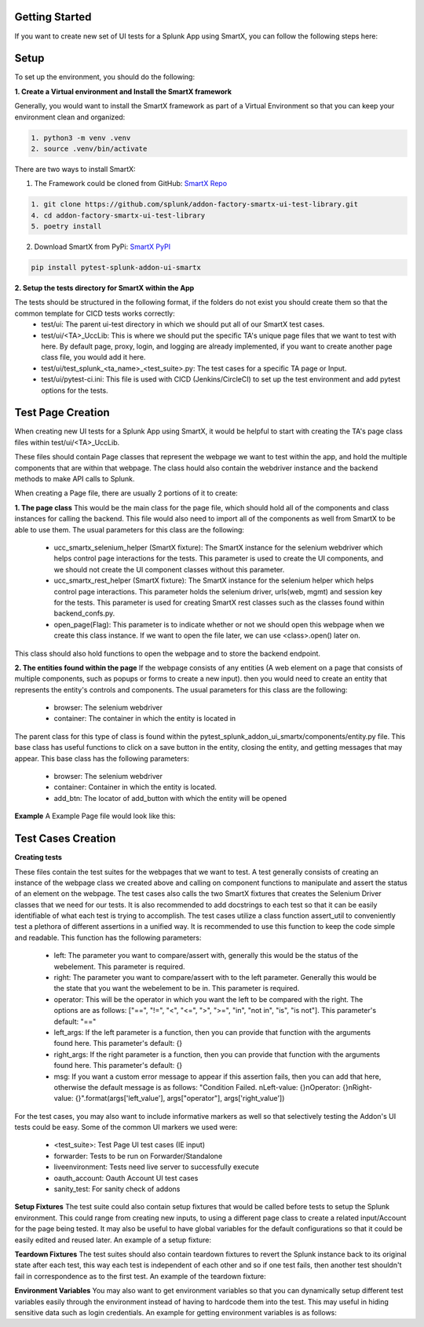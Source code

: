 Getting Started
================
If you want to create new set of UI tests for a Splunk App using SmartX, you can follow the following steps here:

Setup
======
To set up the environment, you should do the following:

**1. Create a Virtual environment and Install the SmartX framework**

Generally, you would want to install the SmartX framework as part of a Virtual Environment so that you can keep your environment clean and organized:

.. code-block:: console

    1. python3 -m venv .venv
    2. source .venv/bin/activate

There are two ways to install SmartX:

1) The Framework could be cloned from GitHub: `SmartX Repo <https://github.com/splunk/addon-factory-smartx-ui-test-library>`__ 

.. code-block:: console
    
    1. git clone https://github.com/splunk/addon-factory-smartx-ui-test-library.git
    4. cd addon-factory-smartx-ui-test-library
    5. poetry install

2) Download SmartX from PyPi: `SmartX PyPI <https://pypi.org/project/pytest-splunk-addon-ui-smartx/>`__

.. code-block:: console
    
    pip install pytest-splunk-addon-ui-smartx

**2. Setup the tests directory for SmartX within the App**

The tests should be structured in the following format, if the folders do not exist you should create them so that the common template for CICD tests works correctly:
    * test/ui: The parent ui-test directory in which we should put all of our SmartX test cases.
    * test/ui/<TA>_UccLib: This is where we should put the specific TA's unique page files that we want to test with here. By default page, proxy, login, and logging are already implemented, if you want to create another page class file, you would add it here.
    * test/ui/test_splunk_<ta_name>_<test_suite>.py: The test cases for a specific TA page or Input.
    * test/ui/pytest-ci.ini: This file is used with CICD (Jenkins/CircleCI) to set up the test environment and add pytest options for the tests.

.. dropdown:: Example pytest-ci.ini

    .. literalinclude:: ./example_code.py
        :language: console
        :lines: 174-


Test Page Creation
===================
When creating new UI tests for a Splunk App using SmartX, it would be helpful to start with creating the TA's page class files within test/ui/<TA>_UccLib. 

These files should contain Page classes that represent the webpage we want to test within the app, and hold the multiple components that are within that webpage. The class hould also contain the webdriver instance and the backend methods to make API calls to Splunk.

When creating a Page file, there are usually 2 portions of it to create: 

**1. The page class**
This would be the main class for the page file, which should hold all of the components and class instances for calling the backend. 
This file would also need to import all of the components as well from SmartX to be able to use them.
The usual parameters for this class are the following: 

    * ucc_smartx_selenium_helper (SmartX fixture): The SmartX instance for the selenium webdriver which helps control page interactions for the tests. This parameter is used to create the UI components, and we should not create the UI component classes without this parameter. 
    * ucc_smartx_rest_helper (SmartX fixture): The SmartX instance for the selenium helper which helps control page interactions. This parameter holds the selenium driver, urls(web, mgmt) and session key for the tests. This parameter is used for creating SmartX rest classes such as the classes found within backend_confs.py.
    * open_page(Flag): This parameter is to indicate whether or not we should open this webpage when we create this class instance. If we want to open the file later, we can use <class>.open() later on. 

This class should also hold functions to open the webpage and to store the backend endpoint. 

**2. The entities found within the page**
If the webpage consists of any entities (A web element on a page that consists of multiple components, such as popups or forms to create a new input). then you would need to create an entity that represents the entity's controls and components.
The usual parameters for this class are the following:

    * browser: The selenium webdriver
    * container: The container in which the entity is located in

The parent class for this type of class is found within the pytest_splunk_addon_ui_smartx/components/entity.py file. This base class has useful functions to click on a save button in the entity, closing the entity, and getting messages that may appear. 
This base class has the following parameters: 

    * browser: The selenium webdriver
    * container: Container in which the entity is located.
    * add_btn: The locator of add_button with which the entity will be opened

**Example**
A Example Page file would look like this: 

.. dropdown:: Example Page File
    
    .. literalinclude:: ./example_code.py
        :language: python3
        :lines: 1-94

Test Cases Creation
===================

**Creating tests**

These files contain the test suites for the webpages that we want to test. A test generally consists of creating an instance of the webpage class we created above and calling on component functions to manipulate and assert the status of an element on the webpage. The test cases also calls the two SmartX fixtures that creates the Selenium Driver classes that we need for our tests. It is also recommended to add docstrings to each test so that it can be easily identifiable of what each test is trying to accomplish. 
The test cases utilize a class function assert_util to conveniently test a plethora of different assertions in a unified way. It is recommended to use this function to keep the code simple and readable. This function has the following parameters:

    * left: The parameter you want to compare/assert with, generally this would be the status of the webelement. This parameter is required.
    * right: The parameter you want to compare/assert with to the left parameter. Generally this would be the state that you want the webelement to be in. This parameter is required.
    * operator: This will be the operator in which you want the left to be compared with the right. The options are as follows: ["==", "!=", "<", "<=", ">", ">=", "in", "not in", "is", "is not"]. This parameter's default: "=="
    * left_args: If the left parameter is a function, then you can provide that function with the arguments found here. This parameter's default: {}
    * right_args: If the right parameter is a function, then you can provide that function with the arguments found here. This parameter's default: {}
    * msg: If you want a custom error message to appear if this assertion fails, then you can add that here, otherwise the default message is as follows: "Condition Failed. \nLeft-value: {}\nOperator: {}\nRight-value: {}".format(args['left_value'], args["operator"], args['right_value'])

For the test cases, you may also want to include informative markers as well so that selectively testing the Addon's UI tests could be easy. Some of the common UI markers we used were:

    * <test_suite>: Test Page UI test cases (IE input)
    * forwarder: Tests to be run on Forwarder/Standalone
    * liveenvironment: Tests need live server to successfully execute
    * oauth_account: Oauth Account UI test cases
    * sanity_test: For sanity check of addons

.. dropdown:: An example of a test case

    .. literalinclude:: ./example_code.py
        :language: python3
        :lines: 96-101, 121-139

**Setup Fixtures**
The test suite could also contain setup fixtures that would be called before tests to setup the Splunk environment. This could range from creating new inputs, to using a different page class to create a related input/Account for the page being tested. It may also be useful to have global variables for the default configurations so that it could be easily edited and reused later.
An example of a setup fixture: 

.. dropdown:: Example setup Fixture

    .. literalinclude:: ./example_code.py
        :language: python3
        :lines: 141-163

**Teardown Fixtures**
The test suites should also contain teardown fixtures to revert the Splunk instance back to its original state after each test, this way each test is independent of each other and so if one test fails, then another test shouldn't fail in correspondence as to the first test.
An example of the teardown fixture: 

.. dropdown:: Example teardown Fixture

    .. literalinclude:: ./example_code.py
        :language: python3
        :lines: 104-119

**Environment Variables**
You may also want to get environment variables so that you can dynamically setup different test variables easily through the environment instead of having to hardcode them into the test. This may useful in hiding sensitive data such as login credentials.
An example for getting environment variables is as follows:

.. dropdown:: Example Environment Variables Fixture

    .. literalinclude:: ./example_code.py
        :language: python3
        :lines: 165-172